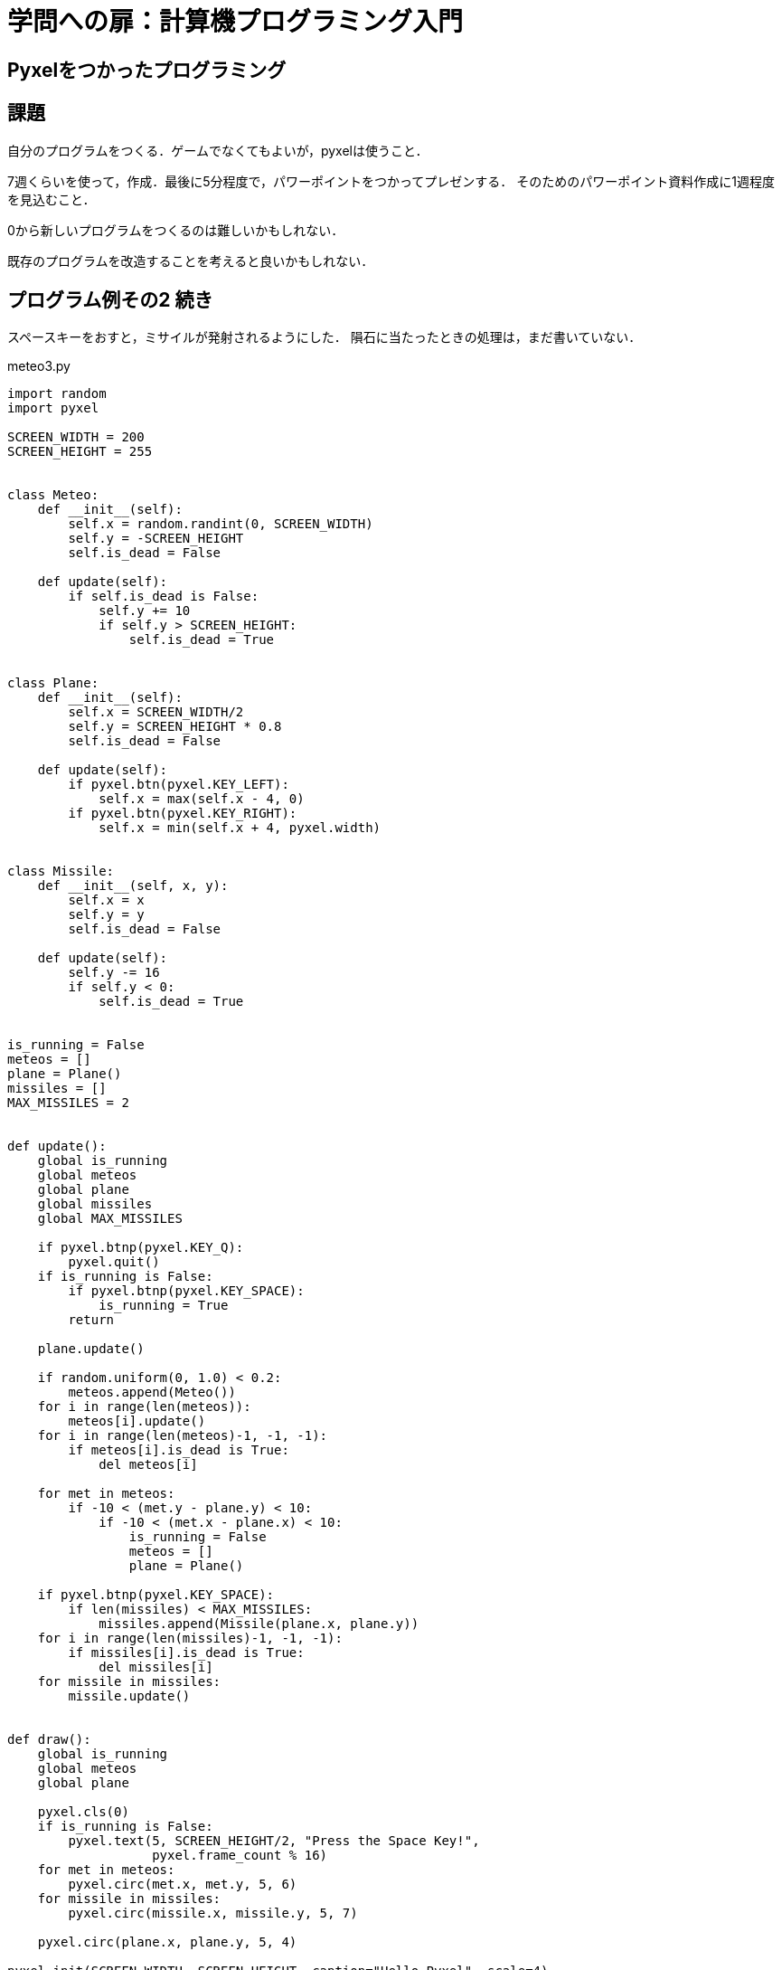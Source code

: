 = 学問への扉：計算機プログラミング入門

== Pyxelをつかったプログラミング
== 課題

自分のプログラムをつくる．ゲームでなくてもよいが，pyxelは使うこと．

7週くらいを使って，作成．最後に5分程度で，パワーポイントをつかってプレゼンする．
そのためのパワーポイント資料作成に1週程度を見込むこと．

0から新しいプログラムをつくるのは難しいかもしれない．

既存のプログラムを改造することを考えると良いかもしれない．

== プログラム例その2 続き

スペースキーをおすと，ミサイルが発射されるようにした．
隕石に当たったときの処理は，まだ書いていない．

.meteo3.py
[source,python]
----
import random
import pyxel

SCREEN_WIDTH = 200
SCREEN_HEIGHT = 255


class Meteo:
    def __init__(self):
        self.x = random.randint(0, SCREEN_WIDTH)
        self.y = -SCREEN_HEIGHT
        self.is_dead = False

    def update(self):
        if self.is_dead is False:
            self.y += 10
            if self.y > SCREEN_HEIGHT:
                self.is_dead = True


class Plane:
    def __init__(self):
        self.x = SCREEN_WIDTH/2
        self.y = SCREEN_HEIGHT * 0.8
        self.is_dead = False

    def update(self):
        if pyxel.btn(pyxel.KEY_LEFT):
            self.x = max(self.x - 4, 0)
        if pyxel.btn(pyxel.KEY_RIGHT):
            self.x = min(self.x + 4, pyxel.width)


class Missile:
    def __init__(self, x, y):
        self.x = x
        self.y = y
        self.is_dead = False

    def update(self):
        self.y -= 16
        if self.y < 0:
            self.is_dead = True


is_running = False
meteos = []
plane = Plane()
missiles = []
MAX_MISSILES = 2


def update():
    global is_running
    global meteos
    global plane
    global missiles
    global MAX_MISSILES

    if pyxel.btnp(pyxel.KEY_Q):
        pyxel.quit()
    if is_running is False:
        if pyxel.btnp(pyxel.KEY_SPACE):
            is_running = True
        return

    plane.update()

    if random.uniform(0, 1.0) < 0.2:
        meteos.append(Meteo())
    for i in range(len(meteos)):
        meteos[i].update()
    for i in range(len(meteos)-1, -1, -1):
        if meteos[i].is_dead is True:
            del meteos[i]

    for met in meteos:
        if -10 < (met.y - plane.y) < 10:
            if -10 < (met.x - plane.x) < 10:
                is_running = False
                meteos = []
                plane = Plane()

    if pyxel.btnp(pyxel.KEY_SPACE):
        if len(missiles) < MAX_MISSILES:
            missiles.append(Missile(plane.x, plane.y))
    for i in range(len(missiles)-1, -1, -1):
        if missiles[i].is_dead is True:
            del missiles[i]
    for missile in missiles:
        missile.update()


def draw():
    global is_running
    global meteos
    global plane

    pyxel.cls(0)
    if is_running is False:
        pyxel.text(5, SCREEN_HEIGHT/2, "Press the Space Key!",
                   pyxel.frame_count % 16)
    for met in meteos:
        pyxel.circ(met.x, met.y, 5, 6)
    for missile in missiles:
        pyxel.circ(missile.x, missile.y, 5, 7)

    pyxel.circ(plane.x, plane.y, 5, 4)

pyxel.init(SCREEN_WIDTH, SCREEN_HEIGHT, caption="Hello Pyxel", scale=4)
pyxel.run(update, draw)
----


////
==== pyxeleditor

pyxeleditorを使えば，キャラクタの画像などを変更できる．
（注．大学の環境だと非常に遅い．）

たとえば，`02_jump_game.py` なら，`assets` の下の `jump_game.pyxel` にデータが入っている．
`assets` のフォルダに行って，トップレベルからのフォルダの場所が表示されている部分に，`powershell` と打ち込んだうえで，
`pyxeleditor jum_game.pyxel` を実行すれば，このファイルを編集できる．
////

